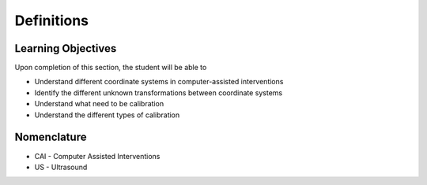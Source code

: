 .. _Definitions:

Definitions
===========

Learning Objectives
-------------------

Upon completion of this section, the student will be able to

* Understand different coordinate systems in computer-assisted interventions
* Identify the different unknown transformations between coordinate systems
* Understand what need to be calibration
* Understand the different types of calibration


Nomenclature
------------
* CAI - Computer Assisted Interventions
*  US - Ultrasound